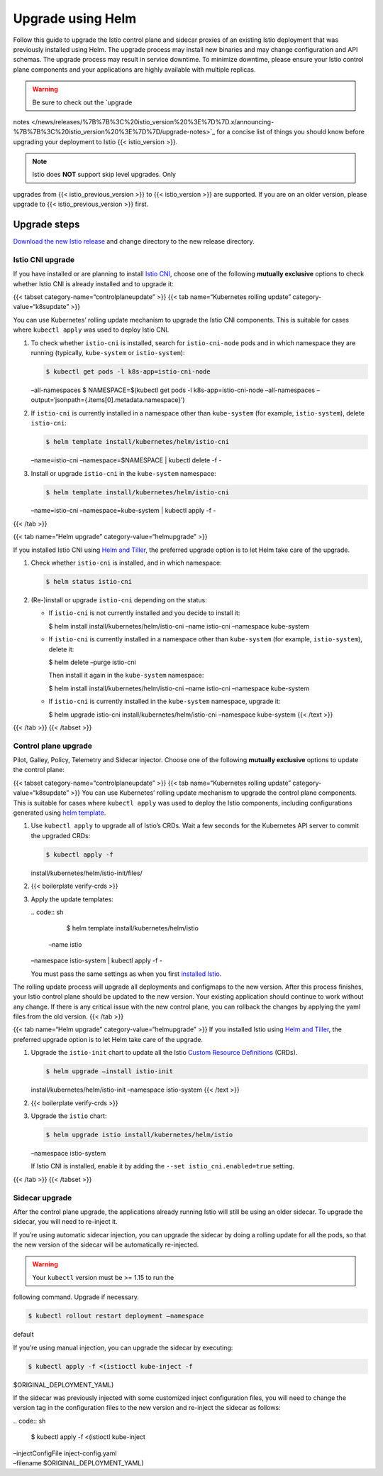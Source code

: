 Upgrade using Helm
============================

Follow this guide to upgrade the Istio control plane and sidecar proxies
of an existing Istio deployment that was previously installed using
Helm. The upgrade process may install new binaries and may change
configuration and API schemas. The upgrade process may result in service
downtime. To minimize downtime, please ensure your Istio control plane
components and your applications are highly available with multiple
replicas.

.. warning::

   Be sure to check out the `upgrade
notes </news/releases/%7B%7B%3C%20istio_version%20%3E%7D%7D.x/announcing-%7B%7B%3C%20istio_version%20%3E%7D%7D/upgrade-notes>`_
for a concise list of things you should know before upgrading your
deployment to Istio {{< istio_version >}}.

.. note::

   Istio does **NOT** support skip level upgrades. Only
upgrades from {{< istio_previous_version >}} to {{< istio_version >}}
are supported. If you are on an older version, please upgrade to {{<
istio_previous_version >}} first.

Upgrade steps
-------------

`Download the new Istio
release </docs/setup/getting-started/#download>`_ and change directory
to the new release directory.

Istio CNI upgrade
~~~~~~~~~~~~~~~~~

If you have installed or are planning to install `Istio
CNI </docs/setup/additional-setup/cni/>`_, choose one of the following
**mutually exclusive** options to check whether Istio CNI is already
installed and to upgrade it:

{{< tabset category-name=“controlplaneupdate” >}} {{< tab
name=“Kubernetes rolling update” category-value=“k8supdate” >}}

You can use Kubernetes’ rolling update mechanism to upgrade the Istio
CNI components. This is suitable for cases where ``kubectl apply`` was
used to deploy Istio CNI.

1. To check whether ``istio-cni`` is installed, search for
   ``istio-cni-node`` pods and in which namespace they are running
   (typically, ``kube-system`` or ``istio-system``):

   .. code:: sh

      $ kubectl get pods -l k8s-app=istio-cni-node
   –all-namespaces $ NAMESPACE=$(kubectl get pods -l
   k8s-app=istio-cni-node –all-namespaces
   –output=‘jsonpath={.items[0].metadata.namespace}’)

2. If ``istio-cni`` is currently installed in a namespace other than
   ``kube-system`` (for example, ``istio-system``), delete
   ``istio-cni``:

   .. code:: sh

      $ helm template install/kubernetes/helm/istio-cni
   –name=istio-cni –namespace=$NAMESPACE \| kubectl delete -f -

3. Install or upgrade ``istio-cni`` in the ``kube-system`` namespace:

   .. code:: sh

      $ helm template install/kubernetes/helm/istio-cni
   –name=istio-cni –namespace=kube-system \| kubectl apply -f -

{{< /tab >}}

{{< tab name=“Helm upgrade” category-value=“helmupgrade” >}}

If you installed Istio CNI using `Helm and
Tiller </docs/setup/install/helm/#option-2-install-with-helm-and-tiller-via-helm-install>`_,
the preferred upgrade option is to let Helm take care of the upgrade.

1. Check whether ``istio-cni`` is installed, and in which namespace:

   .. code:: sh

      $ helm status istio-cni

2. (Re-)install or upgrade ``istio-cni`` depending on the status:

   -  If ``istio-cni`` is not currently installed and you decide to
      install it:

      .. code:: sh

      $ helm install install/kubernetes/helm/istio-cni
      –name istio-cni –namespace kube-system

   -  If ``istio-cni`` is currently installed in a namespace other than
      ``kube-system`` (for example, ``istio-system``), delete it:

      .. code:: sh

      $ helm delete –purge istio-cni

      Then install it again in the ``kube-system`` namespace:

      .. code:: sh

      $ helm install install/kubernetes/helm/istio-cni
      –name istio-cni –namespace kube-system

   -  If ``istio-cni`` is currently installed in the ``kube-system``
      namespace, upgrade it:

      .. code:: sh

      $ helm upgrade istio-cni
      install/kubernetes/helm/istio-cni –namespace kube-system {{< /text
      >}}

{{< /tab >}} {{< /tabset >}}

Control plane upgrade
~~~~~~~~~~~~~~~~~~~~~

Pilot, Galley, Policy, Telemetry and Sidecar injector. Choose one of the
following **mutually exclusive** options to update the control plane:

{{< tabset category-name=“controlplaneupdate” >}} {{< tab
name=“Kubernetes rolling update” category-value=“k8supdate” >}} You can
use Kubernetes’ rolling update mechanism to upgrade the control plane
components. This is suitable for cases where ``kubectl apply`` was used
to deploy the Istio components, including configurations generated using
`helm
template </docs/setup/install/helm/#option-1-install-with-helm-via-helm-template>`_.

1. Use ``kubectl apply`` to upgrade all of Istio’s CRDs. Wait a few
   seconds for the Kubernetes API server to commit the upgraded CRDs:

   .. code:: sh

      $ kubectl apply -f
   install/kubernetes/helm/istio-init/files/

2. {{< boilerplate verify-crds >}}

3. Apply the update templates:

   | .. code:: sh

      $ helm template install/kubernetes/helm/istio
     –name istio
   | –namespace istio-system \| kubectl apply -f -

   You must pass the same settings as when you first `installed
   Istio </docs/setup/install/helm>`_.

The rolling update process will upgrade all deployments and configmaps
to the new version. After this process finishes, your Istio control
plane should be updated to the new version. Your existing application
should continue to work without any change. If there is any critical
issue with the new control plane, you can rollback the changes by
applying the yaml files from the old version. {{< /tab >}}

{{< tab name=“Helm upgrade” category-value=“helmupgrade” >}} If you
installed Istio using `Helm and
Tiller </docs/setup/install/helm/#option-2-install-with-helm-and-tiller-via-helm-install>`_,
the preferred upgrade option is to let Helm take care of the upgrade.

1. Upgrade the ``istio-init`` chart to update all the Istio `Custom
   Resource
   Definitions <https://kubernetes.io/docs/concepts/extend-kubernetes/api-extension/custom-resources/#customresourcedefinitions>`_
   (CRDs).

   .. code:: sh

      $ helm upgrade –install istio-init
   install/kubernetes/helm/istio-init –namespace istio-system {{< /text
   >}}

2. {{< boilerplate verify-crds >}}

3. Upgrade the ``istio`` chart:

   .. code:: sh

      $ helm upgrade istio install/kubernetes/helm/istio
   –namespace istio-system

   If Istio CNI is installed, enable it by adding the
   ``--set istio_cni.enabled=true`` setting.

{{< /tab >}} {{< /tabset >}}

Sidecar upgrade
~~~~~~~~~~~~~~~

After the control plane upgrade, the applications already running Istio
will still be using an older sidecar. To upgrade the sidecar, you will
need to re-inject it.

If you’re using automatic sidecar injection, you can upgrade the sidecar
by doing a rolling update for all the pods, so that the new version of
the sidecar will be automatically re-injected.

.. warning::

   Your ``kubectl`` version must be >= 1.15 to run the
following command. Upgrade if necessary.

.. code:: sh

      $ kubectl rollout restart deployment –namespace
default

If you’re using manual injection, you can upgrade the sidecar by
executing:

.. code:: sh

      $ kubectl apply -f <(istioctl kube-inject -f
$ORIGINAL_DEPLOYMENT_YAML)

If the sidecar was previously injected with some customized inject
configuration files, you will need to change the version tag in the
configuration files to the new version and re-inject the sidecar as
follows:

| .. code:: sh

      $ kubectl apply -f <(istioctl kube-inject
| –injectConfigFile inject-config.yaml
| –filename $ORIGINAL_DEPLOYMENT_YAML)
